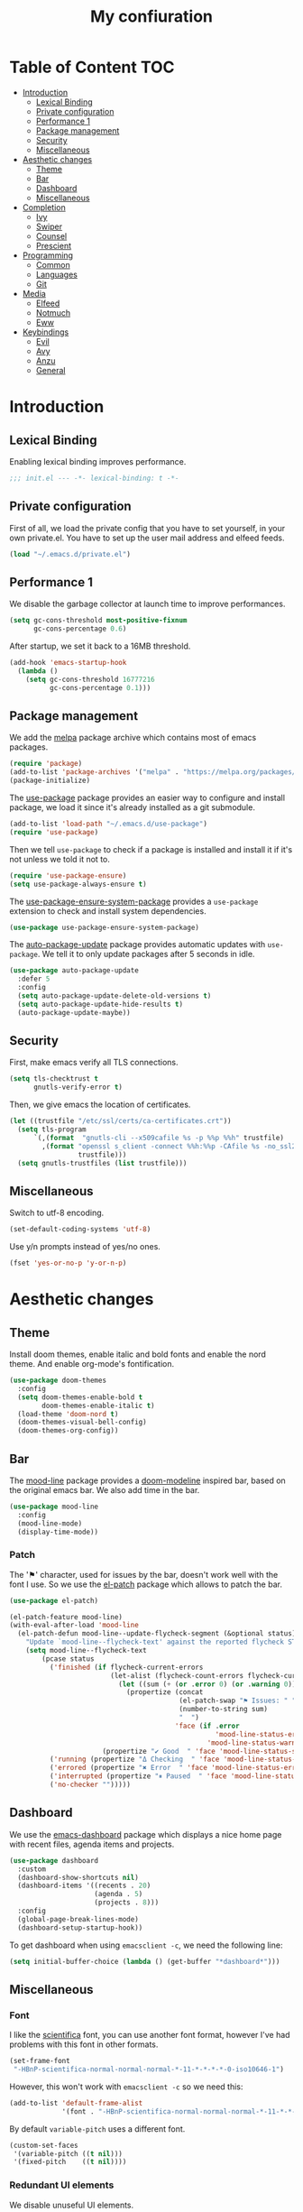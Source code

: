 #+TITLE:My confiuration
* Table of Content                                                      :TOC:
- [[#introduction][Introduction]]
  - [[#lexical-binding][Lexical Binding]]
  - [[#private-configuration][Private configuration]]
  - [[#performance-1][Performance 1]]
  - [[#package-management][Package management]]
  - [[#security][Security]]
  - [[#miscellaneous][Miscellaneous]]
- [[#aesthetic-changes][Aesthetic changes]]
  - [[#theme][Theme]]
  - [[#bar][Bar]]
  - [[#dashboard][Dashboard]]
  - [[#miscellaneous-1][Miscellaneous]]
- [[#completion][Completion]]
  - [[#ivy][Ivy]]
  - [[#swiper][Swiper]]
  - [[#counsel][Counsel]]
  - [[#prescient][Prescient]]
- [[#programming][Programming]]
  - [[#common][Common]]
  - [[#languages][Languages]]
  - [[#git][Git]]
- [[#media][Media]]
  - [[#elfeed][Elfeed]]
  - [[#notmuch][Notmuch]]
  - [[#eww][Eww]]
- [[#keybindings][Keybindings]]
  - [[#evil][Evil]]
  - [[#avy][Avy]]
  - [[#anzu][Anzu]]
  - [[#general][General]]

* Introduction
** Lexical Binding
Enabling lexical binding improves performance.
#+BEGIN_SRC emacs-lisp
  ;;; init.el --- -*- lexical-binding: t -*-
#+END_SRC
** Private configuration
First of all, we load the private config that you have to set yourself, in your
own private.el. You have to set up the user mail address and elfeed feeds.
#+BEGIN_SRC emacs-lisp
  (load "~/.emacs.d/private.el")
#+END_SRC
** Performance 1
We disable the garbage collector at launch time to improve performances.
#+BEGIN_SRC emacs-lisp
  (setq gc-cons-threshold most-positive-fixnum
        gc-cons-percentage 0.6)
#+END_SRC
After startup, we set it back to a 16MB threshold.
#+BEGIN_SRC emacs-lisp
  (add-hook 'emacs-startup-hook
    (lambda ()
      (setq gc-cons-threshold 16777216
            gc-cons-percentage 0.1)))
#+END_SRC
** Package management
We add the [[https://melpa.org/#/][melpa]] package archive which contains most of emacs packages.
#+BEGIN_SRC emacs-lisp
  (require 'package)
  (add-to-list 'package-archives '("melpa" . "https://melpa.org/packages/") t)
  (package-initialize)
#+END_SRC
The [[https://github.com/jwiegley/use-package][use-package]] package provides an easier way to configure and install package,
we load it since it's already installed as a git submodule.
#+BEGIN_SRC emacs-lisp
  (add-to-list 'load-path "~/.emacs.d/use-package")
  (require 'use-package)
#+END_SRC
Then we tell =use-package= to check if a package is installed and install it if
it's not unless we told it not to.
#+BEGIN_SRC emacs-lisp
  (require 'use-package-ensure)
  (setq use-package-always-ensure t)
#+END_SRC
The [[https://github.com/waymondo/use-package-ensure-system-package][use-package-ensure-system-package]] provides a =use-package= extension to
check and install system dependencies.
#+BEGIN_SRC emacs-lisp
  (use-package use-package-ensure-system-package)
#+END_SRC
The [[https://github.com/rranelli/auto-package-update.el][auto-package-update]] package provides automatic updates with
=use-package=. We tell it to only update packages after 5 seconds in idle.
#+BEGIN_SRC emacs-lisp
  (use-package auto-package-update
    :defer 5
    :config
    (setq auto-package-update-delete-old-versions t)
    (setq auto-package-update-hide-results t)
    (auto-package-update-maybe))
#+END_SRC
** Security
First, make emacs verify all TLS connections.
#+BEGIN_SRC emacs-lisp
  (setq tls-checktrust t
        gnutls-verify-error t)
#+END_SRC
Then, we give emacs the location of certificates.
#+BEGIN_SRC emacs-lisp
  (let ((trustfile "/etc/ssl/certs/ca-certificates.crt"))
    (setq tls-program
        `(,(format  "gnutls-cli --x509cafile %s -p %%p %%h" trustfile)
          ,(format "openssl s_client -connect %%h:%%p -CAfile %s -no_ssl2 -ign_eof"
                   trustfile)))
    (setq gnutls-trustfiles (list trustfile)))
#+END_SRC
** Miscellaneous
Switch to utf-8 encoding.
#+BEGIN_SRC emacs-lisp
  (set-default-coding-systems 'utf-8)
#+END_SRC
Use y/n prompts instead of yes/no ones.
#+BEGIN_SRC emacs-lisp
  (fset 'yes-or-no-p 'y-or-n-p)
#+END_SRC
* Aesthetic changes
** Theme
Install doom themes, enable italic and bold fonts and enable the nord theme. And
enable org-mode's fontification.
#+BEGIN_SRC emacs-lisp
  (use-package doom-themes
    :config
    (setq doom-themes-enable-bold t
          doom-themes-enable-italic t)
    (load-theme 'doom-nord t)
    (doom-themes-visual-bell-config)
    (doom-themes-org-config))
#+END_SRC
** Bar
The [[https://gitlab.com/jessieh/mood-line][mood-line]] package provides a [[https://github.com/hlissner/emacs-doom-themes][doom-modeline]] inspired bar, based on the
original emacs bar. We also add time in the bar.
#+BEGIN_SRC emacs-lisp
  (use-package mood-line
    :config
    (mood-line-mode)
    (display-time-mode))
#+END_SRC
*** Patch
The '⚑' character, used for issues by the bar, doesn't work well with the font I
use. So we use the [[https://github.com/raxod502/el-patch][el-patch]] package which allows to patch the bar.
#+BEGIN_SRC emacs-lisp
  (use-package el-patch)

  (el-patch-feature mood-line)
  (with-eval-after-load 'mood-line
    (el-patch-defun mood-line--update-flycheck-segment (&optional status)
      "Update `mood-line--flycheck-text' against the reported flycheck STATUS."
      (setq mood-line--flycheck-text
          (pcase status
            ('finished (if flycheck-current-errors
                           (let-alist (flycheck-count-errors flycheck-current-errors)
                             (let ((sum (+ (or .error 0) (or .warning 0))))
                               (propertize (concat
                                            (el-patch-swap "⚑ Issues: " "Issues: ")
                                            (number-to-string sum)
                                            "  ")
                                           'face (if .error
                                                     'mood-line-status-error
                                                   'mood-line-status-warning))))
                         (propertize "✔ Good  " 'face 'mood-line-status-success)))
            ('running (propertize "Δ Checking  " 'face 'mood-line-status-info))
            ('errored (propertize "✖ Error  " 'face 'mood-line-status-error))
            ('interrupted (propertize "⏸ Paused  " 'face 'mood-line-status-neutral))
            ('no-checker "")))))
#+END_SRC
** Dashboard
We use the [[https://github.com/emacs-dashboard/emacs-dashboard][emacs-dashboard]] package which displays a nice home page with recent
files, agenda items and projects.
#+BEGIN_SRC emacs-lisp
  (use-package dashboard
    :custom
    (dashboard-show-shortcuts nil)
    (dashboard-items '((recents . 20)
                       (agenda . 5)
                       (projects . 8)))
    :config
    (global-page-break-lines-mode)
    (dashboard-setup-startup-hook))
#+END_SRC
To get dashboard when using =emacsclient -c=, we need the following line:
#+BEGIN_SRC emacs-lisp
  (setq initial-buffer-choice (lambda () (get-buffer "*dashboard*")))
#+END_SRC
** Miscellaneous
*** Font
I like the [[https://github.com/NerdyPepper/scientifica][scientifica]] font, you can use another font format, however I've had
problems with this font in other formats.
#+BEGIN_SRC emacs-lisp
  (set-frame-font
   "-HBnP-scientifica-normal-normal-normal-*-11-*-*-*-*-0-iso10646-1")
#+END_SRC
However, this won't work with =emacsclient -c= so we need this:
#+BEGIN_SRC emacs-lisp
  (add-to-list 'default-frame-alist
               '(font . "-HBnP-scientifica-normal-normal-normal-*-11-*-*-*-*-0-iso10646-1"))
#+END_SRC
By default =variable-pitch= uses a different font.
#+BEGIN_SRC emacs-lisp
  (custom-set-faces
   '(variable-pitch ((t nil)))
   '(fixed-pitch    ((t nil))))
#+END_SRC
*** Redundant UI elements
We disable unuseful UI elements.
#+BEGIN_SRC emacs-lisp
  (menu-bar-mode -1)
  (scroll-bar-mode -1)
  (tool-bar-mode -1)
#+END_SRC
*** Line numbers
Enable line numbers in programming modes and org-mode.
#+BEGIN_SRC emacs-lisp
  (add-hook 'prog-mode-hook 'display-line-numbers-mode)
  (add-hook 'org-mode-hook  'display-line-numbers-mode)
#+END_SRC
* Completion
** Ivy
The [[https://github.com/abo-abo/swiper][ivy]] package provides a completion engine. We set a higher minibuffer than
default.
#+BEGIN_SRC emacs-lisp
  (use-package ivy
    :config
    (ivy-mode 1)
    :custom
    (ivy-height 20))
#+END_SRC
** Swiper
The [[https://github.com/abo-abo/swiper][swiper]] package provides an isearch alternative using ivy.
#+BEGIN_SRC emacs-lisp
  (use-package swiper 
    :commands (swiper))
#+END_SRC
** Counsel
The [[https://github.com/abo-abo/swiper][counsel]] package provides alternative commands for emacs builtin ones which
uses ivy.
#+BEGIN_SRC emacs-lisp
  (use-package counsel
    :after (ivy)
    :defer t
    :config
    (counsel-mode 1)
    (setq ivy-initial-inputs-alist nil))
#+END_SRC
** Prescient
We use the [[https://github.com/raxod502/prescient.el][prescient]] completion backend. We activate the persist option which
allows history between different emacs sessions.
#+BEGIN_SRC emacs-lisp
  (use-package prescient
    :after (ivy)
    :config (prescient-persist-mode 1))
#+END_SRC
We install the ivy backend of prescient.
#+BEGIN_SRC emacs-lisp
  (use-package ivy-prescient
    :after (ivy prescient)
    :config (ivy-prescient-mode 1))
#+END_SRC
* Programming
** Common
*** Projectile
We use the [[https://github.com/bbatsov/projectile][projectile]] package to get good project completion and tooling.
#+BEGIN_SRC emacs-lisp
  (use-package projectile
    :commands (project-find-file)
    :custom
    (projectile-completion-system 'ivy))
#+END_SRC
*** Parentheses
We use electric pair mode to get the corresponding delimiters when we type
one. For instance '(' will also add a ')'.
#+BEGIN_SRC emacs-lisp
  (electric-pair-mode 1)
#+END_SRC
We use the [[https://github.com/Fanael/rainbow-delimiters][rainbow-delimiters]] package to get matching parentheses and brackets
of same colour.
#+BEGIN_SRC emacs-lisp
  (use-package rainbow-delimiters
    :defer t
    :hook (prog-mode . rainbow-delimiters-mode))
#+END_SRC
*** Tabulation
Set up the tabulation width and the default style in c.
#+BEGIN_SRC emacs-lisp
  (setq tab-width 8
        electric-indent-inhibit t
        c-default-style "bsd"
        c-basic-offset tab-width)
#+END_SRC
Make backspace delete a full tab instead of a space at a time.
#+BEGIN_SRC emacs-lisp
  (setq backward-delete-char-untabify-method 'hungry)
#+END_SRC
Only use tabs in c mode, and use spaces in other programming languages.
#+BEGIN_SRC emacs-lisp
  (add-hook 'emacs-lisp-mode-hook '(lambda () (setq indent-tabs-mode nil)))
  (add-hook 'tuareg-mode-hook     '(lambda () (setq indent-tabs-mode nil)))
  (add-hook 'org-mode-hook        '(lambda () (setq indent-tabs-mode nil)))
  (add-hook 'c-mode-hook          '(lambda () (setq indent-tabs-mode t)))
#+END_SRC
The [[https://github.com/jcsalomon/smarttabs][smart tabs]] package allows us to use tabs for code blocks and spaces to align
things like tables and arguments, so we enable it in c mode.
#+BEGIN_SRC emacs-lisp
  (use-package smart-tabs-mode
    :config
    (smart-tabs-insinuate 'c))
#+END_SRC
*** Flycheck
The [[https://github.com/flycheck/flycheck][flycheck]] package provides on the fly syntax cheking. We enable it in all
buffers. The hook makes flycheck stop complaining about package presentation
when checking a emacs-lisp block from org-mode. We also change the way error are
represented, replacing the wave by a straight underline.
#+BEGIN_SRC emacs-lisp
  (use-package flycheck
    :custom-face
    (flycheck-info    ((t (:underline "#A3BE8C"))))
    (flycheck-error   ((t (:underline "#BF616A"))))
    (flycheck-warning ((t (:underline "#EBCB8B"))))
    :init (global-flycheck-mode)
    :hook
    (org-src-mode . (lambda ()
        (setq-local flycheck-disabled-checkers
                    '(emacs-lisp-checkdoc)))))
#+END_SRC
Replace flycheck's default fringe with a bitmap arrow.
#+BEGIN_SRC emacs-lisp
  (define-fringe-bitmap 'flycheck-error-bmp 
    (vector #b10000000
            #b11000000
            #b11100000
            #b11110000
            #b11100000
            #b11000000
            #b10000000)
    nil nil 'center)
  (flycheck-redefine-standard-error-levels nil 'flycheck-error-bmp)
#+END_SRC
*** Company
The [[https://github.com/company-mode/company-mode][company]] package provides in buffer auto-completion. We tell it to start
completing from the first character and provide keybindings to move in
suggestions without moving from the home row. We activate it in programming
modes and in org-mode.
#+BEGIN_SRC emacs-lisp
  (use-package company
    :hook
    ((prog-mode org-mode) . company-mode)
    :bind
    (:map company-active-map
    ("<tab>" . 'company-complete-selection)
    ("M-l"   . 'company-complete-common)
    ("M-j"   . 'company-select-next)
    ("M-k"   . 'company-select-previous))
    :custom
    (company-idle-delay 0.1)
    (company-minimum-prefix-length 1))
#+END_SRC
We use the prescient integration with company to get better sorted
auto-completion.
#+BEGIN_SRC emacs-lisp
  (use-package company-prescient
    :after (company prescient)
    :config (company-prescient-mode))
#+END_SRC
** Languages
*** C
**** Irony
The [[https://github.com/Sarcasm/irony-mode][irony-mode]] package provides auto-completion and syntax checking for C/C++
based on libclang. So it needs to be installed using =irony-install-server=. Of
course we only enable it in c mode.
#+BEGIN_SRC emacs-lisp
  (use-package irony
    :hook
    (c-mode     . irony-mode)
    (irony-mode . irony-cdb-autosetup-compile-options))
#+END_SRC
To get syntax checking with irony we use the [[https://github.com/Sarcasm/flycheck-irony][flycheck-irony]] backend of flycheck
which we load after flycheck and irony and enable it when flycheck is enabled.
#+BEGIN_SRC emacs-lisp
  (use-package flycheck-irony
    :after (flycheck irony)
    :hook (flycheck-mode . flycheck-irony-setup))
#+END_SRC
To get auto-completion with irony we use the [[https://github.com/Sarcasm/company-irony][company-irony]] backend of company.
#+BEGIN_SRC emacs-lisp
  (use-package company-irony
    :after (irony company)
    :config
    (add-to-list 'company-backends 'company-irony))
#+END_SRC
We also use the [[https://github.com/hotpxl/company-irony-c-headers][company-irony-c-headers]] of company to get completion of headers
file.
#+BEGIN_SRC emacs-lisp
  (use-package company-irony-c-headers
    :after (irony company)
    :config (add-to-list 'company-backends 'company-irony-c-headers))
#+END_SRC
We can get documentation from c files using the irony backend of eldoc.
#+BEGIN_SRC emacs-lisp
  (use-package irony-eldoc
    :after (irony)
    :hook (irony-mode . irony-eldoc))
#+END_SRC
We define a function to use [[https://github.com/uncrustify/uncrustify][uncrustify]] on the local buffer.
#+BEGIN_SRC emacs-lisp
  (defun uncrustify ()
    "Use uncrustify on the current buffer."
    (interactive)
    (let ((save-point (point)))
      (shell-command-on-region
       (point-min)
       (point-max)
       "uncrustify -c ~/.uncrustify.cfg"
       (current-buffer)
       t
       "*uncrustify error buffer"
       nil)
      (goto-char save-point)))
#+END_SRC
We add summon this function when saving a c file.
#+BEGIN_SRC emacs-lisp
  (defun uncrustify-on-save ()
    "Unable uncrustify on save on the local buffer"
    (interactive)
    (add-hook 'before-save-hook 'uncrustify nil t))

  (add-hook 'c-mode-hook 'uncrustify-on-save)
#+END_SRC
**** CMake
The [[https://github.com/Lindydancer/cmake-font-lock/tree/9e0fcd1ee2cf316f661f2d652368b12f83a4ec9c][cmake-font-lock]] package provides advanced syntax highlighting for CMake
files.
#+BEGIN_SRC emacs-lisp
  (use-package cmake-font-lock
    :mode ("\\.cmake\\'||CMakeLists.txt"))
#+END_SRC
*** Ocaml
The [[https://github.com/ocaml/tuareg][tuareg]] package provides a REPL, syntax highlighting and a debugger. We tell
it to align patterns in pattern matching.
#+BEGIN_SRC emacs-lisp
  (use-package tuareg
    :custom
    (tuareg-match-patterns-aligned t)
    :mode ("\\.ml\\'" . tuareg-mode))
#+END_SRC
The [[https://github.com/ocaml/merlin][merlin]] package provides auto-completion, syntax-checking and type
annotations for ocaml. We use with tuareg and add it to the list of company
backends, so we load it after these packages.
#+BEGIN_SRC emacs-lisp
  (use-package merlin
    :after (tuareg company)
    :config
    (add-to-list 'company-backends 'merlin-company-backend)
    :hook
    ((caml-mode tuareg-mode) . merlin-mode))
#+END_SRC
We can get documentation from ocaml files using the merlin backend of eldoc.
#+BEGIN_SRC emacs-lisp
  (use-package merlin-eldoc
    :hook ((tuareg-mode caml-mode) . merlin-eldoc-setup)
    :custom
    (eldoc-echo-area-use-multiline-p t)
    (merlin-eldoc-max-lines 6))
#+END_SRC
By default merlin uses flymake, however we use flycheck, so we disable its
internal error reporting mechanism and replace it by a one which uses flycheck.
#+BEGIN_SRC emacs-lisp
  (use-package flycheck-ocaml
    :after (merlin flycheck)
    :config
    (setq merlin-error-after-save nil)
    (flycheck-ocaml-setup))
#+END_SRC
*** Common Lisp
The [[https://github.com/slime/slime][SLIME]] package provides Common Lisp IDE features.
#+BEGIN_SRC emacs-lisp
#+END_SRC
The [[https://github.com/anwyn/slime-company][slime-company]] package a company backend for the SLIME package.
#+BEGIN_SRC emacs-lisp
;  (use-package sly)
#+END_SRC
*** Org
Unable auto fill in org mode to make paragraphs of 80 lines automaticlly. We
only load the =emacs-lisp= backend of literate programming with org-mode.
#+BEGIN_SRC emacs-lisp
  (use-package org
    :defer t
    :custom 
    (fill-column 80)
    :hook 
    (org-mode . auto-fill-mode)
    :config
    (org-babel-do-load-languages
      'org-babel-load-languages
      '((emacs-lisp . t))))
#+END_SRC
The [[https://github.com/snosov1/toc-org][toc-org]] auto generates table of contents on the first outline with a =:TOC:=
tag, so we turn it in org files and load it after org-mode.
#+BEGIN_SRC emacs-lisp
  (use-package toc-org 
    :after (org)
    :hook (org-mode . toc-org-enable))
#+END_SRC
** Git
*** Magit
The [[https://github.com/magit/magit][magit]] package provides a wrapper upon most of often used git commands.
#+BEGIN_SRC emacs-lisp
  (use-package magit
    :commands (magit-commit magit-push magit-status magit-pull))
#+END_SRC
*** Git gutter 
The [[https://github.com/emacsorphanage/git-gutter][git-gutter]] and [[https://github.com/emacsorphanage/git-gutter-fringe][git-gutter-fringe]] packages provide a nice visual indicator in
the fringe to see which lines are modified, added or deleted and not commited
yet.
#+BEGIN_SRC emacs-lisp
  (use-package git-gutter
    :hook ((prog-mode org-mode) . git-gutter-mode))

  (use-package git-gutter-fringe)
#+END_SRC
Provides a nice bitmap fringe for git-gutter.
#+BEGIN_SRC emacs-lisp
  (setq-default fringes-outside-margins t)
  (define-fringe-bitmap 'git-gutter-fr:added
    (vector #b11100000)
    nil nil '(center repeated))
  (define-fringe-bitmap 'git-gutter-fr:modified
    (vector #b11100000)
    nil nil '(center repeated))
  (define-fringe-bitmap 'git-gutter-fr:deleted
    (vector #b10000000
            #b11000000
            #b11100000
            #b11110000)
    nil nil 'bottom)
#+END_SRC
* Media
** Elfeed
[[https://github.com/skeeto/elfeed][Elfeed]] is a feed reader supporting Atom and RSS feeds. Feeds are set in the
=private.el= file in a list named =elfeed-feeds=. We only load the package when
the =elfeed= command is called, and update feeds every time we open it. We also
tell that elfeed needs =curl=.
#+BEGIN_SRC emacs-lisp
  (use-package elfeed
    :ensure-system-package (curl)
    :config (elfeed-update)
    :commands (elfeed))
#+END_SRC
** Notmuch
First of all, we create a function to update the mail box, by downloading and
indexing new emails using =notmuch= and =offlineimap=. We also tag each email
sent by the user with a special tag.
#+BEGIN_SRC emacs-lisp
   (defun update-mail ()
     "Update offlineimap and notmuch."
     (interactive)
     (start-process-shell-command 
      "offlineimap"
      "offlineimap"
      "offlineimap -o && notmuch new")
     (start-process-shell-command
      "notmuch"
      "notmuch"
      (concat "notmuch tag +sent -- from:" user-mail-address)))
#+END_SRC
[[https://notmuchmail.org/][Notmuch]] is an email-client. We only load the package when the =notmuch= command
is called. You need to install the =notmuch= and =notmuch-emacs= packages with
your package manager. We tell =use-package= not to install =notmuch= since it's
already installed by the package manager. We also tell emacs which commands to
use to send email - the smtp server has to be configured in =private.el=. We
tell that =notmuch= needs =gnutls-cli= and =notmuch=.
#+BEGIN_SRC emacs-lisp
  (use-package notmuch 
    :custom-face
    (widget-field
     ((t
       (:box
        (:line-width
         (1 . 1)
         :color nil :style none)
        :foreground "#ECEFF4" :background "#242832"))))
    :config (update-mail)
    :ensure nil
    :commands (notmuch notmuch-mua-new-mail)
    :ensure-system-package 
    ((gnutls-cli . gnutls-bin)
      notmuch offlineimap)
    :custom 
    (notmuch-show-logo nil)
    (message-send-mail-function 'smtpmail-send-it)
    (mail-send-mail-function 'smtpmail-send-it)
    (message-auto-save-directory "~/.mail/draft")
    (message-kill-buffer-on-exit t)
    (message-directory "~/.mail"))
#+END_SRC
** Eww
We set =eww= as the default web browser to use. We also customize a bit the look
so it looks more coherent with the rest of the configuration.
#+BEGIN_SRC emacs-lisp
  (use-package eww
    :ensure nil
    :commands (eww)
    :custom-face
    (eww-form-submit ((t (:inherit custom-button))))
    (eww-valid-certificate ((t (:weight bold :foreground "#A3BE8C"))))
    (eww-form-text
     ((t
       (:box
        (:line-width
         (1 . 1)
         :color nil :style none)
        :foreground "#ECEFF4" :background "#242832"))))
    :custom (browse-url-browser-function 'eww-browse-url))
#+END_SRC 
* Keybindings
** Evil
The [[https://github.com/emacs-evil/evil][Evil]] package provides emulation for the main features of Vim.
#+BEGIN_SRC emacs-lisp
  (use-package evil
    :init
    (setq evil-want-keybinding nil)
    :config
    (evil-mode 1))
#+END_SRC
The [[https://github.com/emacs-evil/evil-collection][Evil Collection]] package provides Vim emulation for packages not covered by
Evil. We already modified company keybindings so we disable evil' one. 
#+BEGIN_SRC emacs-lisp
(use-package evil-collection
  :after (evil)
  :custom (evil-collection-company-use-tng nil)
  :config
  (evil-collection-init))
#+END_SRC
The [[https://github.com/emacs-evil/evil-magit][evil-magit]] package provides evil keybindings for magit.
#+BEGIN_SRC emacs-lisp
  (use-package evil-magit
    :after (magit evil))
#+END_SRC
The [[https://github.com/apchamberlain/undo-tree.el][undo-tree]] package provides a more traditional undo system without loosing
information about past states of the buffer. Enable persistent buffer undo.
#+BEGIN_SRC emacs-lisp
  (use-package undo-tree
    :custom
    (undo-tree-auto-save-history t)
    (undo-limit 10000)
    :after (evil)
    :config
    (global-undo-tree-mode))
#+END_SRC
** Avy
The [[https://github.com/abo-abo/avy][avy]] package provides a way to move in the buffer using a char-based decision
tree.
#+BEGIN_SRC emacs-lisp
  (use-package avy)
#+END_SRC
** Anzu
The [[https://github.com/emacsorphanage/anzu][anzu]] package provides search information for various modes in the mode line.
#+BEGIN_SRC emacs-lisp
  (use-package anzu
    :config (global-anzu-mode)
    :custom-face
    (anzu-mode-line ((t (:foreground "#EBCB8B")))))
#+END_SRC
** General
The [[https://github.com/noctuid/general.el][general]] package provides an easy way to bind keys and integrates well with
evil.
#+BEGIN_SRC emacs-lisp
  (use-package general
    :after (evil))
#+END_SRC
We define some keybindings for often used commands. They all start with the
prefix space, à la [[https://github.com/syl20bnr/spacemacs][spacemacs]]. We need to use the keymap =override= otherwise
evil would bind the space key.
#+BEGIN_SRC emacs-lisp
  (general-define-key
    :prefix "SPC"
    :states 'normal
    :keymaps 'override
    "SPC" 'projectile-find-file
    "sb"  'swiper
    "ff"  'find-file
    "bb"  'counsel-switch-buffer
    "fr"  'counsel-recentf
    "kl"  'counsel-flycheck
    "cr"  'comment-region
    "cc"  'comment-line
    "gc"  'magit-commit
    "gp"  'magit-push
    "gs"  'magit-status
    "al"  'avy-goto-line
    "ac"  'avy-goto-char-2
    "aw"  'avy-goto-word-1
    "at"  'avy-goto-char-timer
    "ml"  'notmuch
    "mk"  'notmuch-mua-new-mail
    "mf"  'elfeed
    "p"   'projectile-command-map)
#+END_SRC
We add some key bindings to edit source blocks in =org-mode=.
#+BEGIN_SRC emacs-lisp
  (general-define-key
   :prefix "SPC"
   :states 'normal
   :keymaps '(org-mode-map)
   "cf" 'org-edit-special)

  (general-define-key
   :prefix "SPC"
   :states 'normal
   :keymaps '(org-src-mode-map)
   "cf" 'org-edit-src-exit)
#+END_SRC
Then we add keybindings for =message-mode=.
#+BEGIN_SRC emacs-lisp
  (general-define-key
   :prefix "SPC"
   :states 'normal
   :keymaps '(message-mode-map notmuch-message-mode-map)
   "ms" 'message-send-and-exit)
#+END_SRC
Finally, we add some keys for full sized keyboards.
#+BEGIN_SRC emacs-lisp
  (general-define-key
    "<next>"  '(lambda ()
                (interactive)
                (next-line 40))
    "<prior>" '(lambda ()
                (interactive)
                (previous-line 40)))
#+END_SRC
